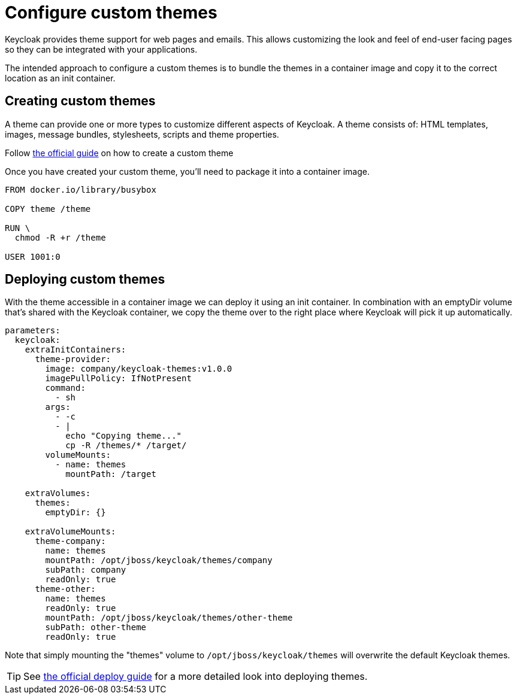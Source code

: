 = Configure custom themes

Keycloak provides theme support for web pages and emails.
This allows customizing the look and feel of end-user facing pages so they can be integrated with your applications.

The intended approach to configure a custom themes is to bundle the themes in a container image and copy it to the correct location as an init container.

== Creating custom themes

A theme can provide one or more types to customize different aspects of Keycloak.
A theme consists of: HTML templates, images, message bundles, stylesheets, scripts and theme properties.


Follow xref:how-tos/keycloak-tls.adoc[the official guide] on how to create a custom theme

Once you have created your custom theme, you'll need to package it into a container image.

[source,dockerfile]
----
FROM docker.io/library/busybox

COPY theme /theme

RUN \
  chmod -R +r /theme

USER 1001:0
----



== Deploying custom themes

With the theme accessible in a container image we can deploy it using an init container.
In combination with an emptyDir volume that's shared with the Keycloak container, we copy the theme over to the right place where Keycloak will pick it up automatically.

[source,yaml]
----
parameters:
  keycloak:
    extraInitContainers:
      theme-provider:
        image: company/keycloak-themes:v1.0.0
        imagePullPolicy: IfNotPresent
        command:
          - sh
        args:
          - -c
          - |
            echo "Copying theme..."
            cp -R /themes/* /target/
        volumeMounts:
          - name: themes
            mountPath: /target

    extraVolumes:
      themes:
        emptyDir: {}

    extraVolumeMounts:
      theme-company:
        name: themes
        mountPath: /opt/jboss/keycloak/themes/company
        subPath: company
        readOnly: true
      theme-other:
        name: themes
        readOnly: true
        mountPath: /opt/jboss/keycloak/themes/other-theme
        subPath: other-theme
        readOnly: true
----

Note that simply mounting the "themes" volume to `+/opt/jboss/keycloak/themes+` will overwrite the default Keycloak themes.

[TIP]
====
See xref:how-tos/keycloak-tls.adoc[the official deploy guide] for a more detailed look into deploying themes.
====
